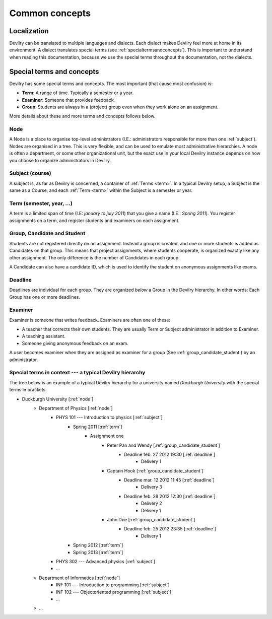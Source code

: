 .. _commonconcepts:

###############
Common concepts
###############


************
Localization
************
Devilry can be translated to multiple languages and dialects. Each dialect
makes Devilry feel more at home in its environment. A dialect translates
special terms (see :ref:`specialtermsandconcepts`). This is important to
understand when reading this documentation, because we use the special terms
throughout the documentation, not the dialects.


.. _specialtermsandconcepts:

**************************
Special terms and concepts
**************************
Devilry has some special terms and concepts. The most important (that cause most confusion) is:

- **Term**: A range of time. Typically a semester or a year.
- **Examiner**: Someone that provides feedback.
- **Group**: Students are always in a (project) group even when they work alone on an assignment.

More details about these and more terms and concepts follows below.


.. _node:

Node
====
A Node is a place to organise top-level administrators (I.E.: administrators
responsible for more than one :ref:`subject`). Nodes are organised in a tree.
This is very flexible, and can be used to emulate most administrative
hierarchies. A node is often a department, or some other organizational unit,
but the exact use in your local Devilry instance depends on how you choose to
organize administrators in Devilry.


.. _subject:

Subject (course)
================
A subject is, as far as Devilry is concerned, a container of :ref:`Terms
<term>`. In a typical Devilry setup, a Subject is the same as a Course, and
each :ref:`Term <term>` within the Subject is a semester or year.


.. _term:

Term (semester, year, ...)
==========================
A term is a limited span of time (I.E: *january to july 2011*) that you give a
name (I.E.: *Spring 2011*). You register assignments on a term, and register
students and examiners on each assignment.


.. _group_candidate_student:

Group, Candidate and Student
============================
Students are not registered directly on an assignment. Instead a group is
created, and one or more students is added as Candidates on that group. This
means that project assignments, where students cooperate, is organized exactly
like any other assignment. The only difference is the number of Candidates in
each group.

A Candidate can also have a candidate ID, which is used to identify the student
on anonymous assignments like exams.

.. seealso:: :ref:`The Student role <role_student>`.


.. _deadline:

Deadline
========
Deadlines are individual for each group. They are organized *below* a Group in
the Devilry hierarchy. In other words: Each Group has one or more deadlines.


.. _examiner:

Examiner
========
Examiner is someone that writes feedback. Examiners are often one of these:

- A teacher that corrects their own students. They are usually Term or
  Subject administrator in addition to Examiner.
- A teaching assistant.
- Someone giving anonymous feedback on an exam.

A user becomes examiner when they are assigned as examiner for a group (See
:ref:`group_candidate_student`) by an administrator.

.. seealso:: :ref:`The Examiner role <role_examiner>`.


Special terms in context --- a typical Devilry hierarchy
========================================================

The tree below is an example of a typical Devilry hierarchy for a university named *Duckburgh University* with
the special terms in brackets.

- Duckburgh University [:ref:`node`]
    - Department of Physics [:ref:`node`]
        - PHYS 101 --- Introduction to physics [:ref:`subject`]
            - Spring 2011 [:ref:`term`]
                - Assignment one
                    - Peter Pan and Wendy [:ref:`group_candidate_student`]
                        - Deadline feb. 27 2012 19:30 [:ref:`deadline`]
                            - Delivery 1
                    - Captain Hook [:ref:`group_candidate_student`]
                        - Deadline mar. 12 2012 11:45 [:ref:`deadline`]
                            - Delivery 3
                        - Deadline feb. 28 2012 12:30 [:ref:`deadline`]
                            - Delivery 2
                            - Delivery 1
                    - John Doe [:ref:`group_candidate_student`]
                        - Deadline feb. 25 2012 23:35 [:ref:`deadline`]
                            - Delivery 1
            - Spring 2012 [:ref:`term`]
            - Spring 2013 [:ref:`term`]
        - PHYS 302 --- Advanced physics [:ref:`subject`]
        - ...
    - Department of Informatics [:ref:`node`]
        - INF 101 --- Introduction to programming [:ref:`subject`]
        - INF 102 --- Objectoriented programming [:ref:`subject`]
        - ...
    - ...

